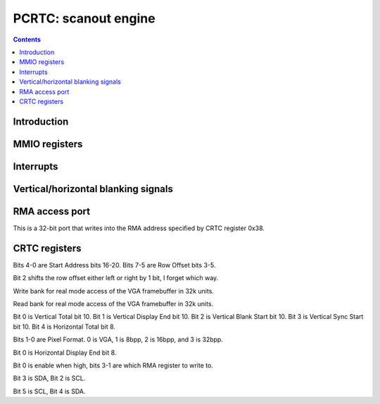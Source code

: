 .. _pcrtc:

=====================
PCRTC: scanout engine
=====================

.. contents::

.. todo:: write me


Introduction
============

.. todo:: write me


MMIO registers
==============

.. todo:: write me

.. space:: 8 pcrtc 0x1000 CRTC controls

   .. todo:: write me

.. space:: 8 prmcio 0x1000 VGA CRTC & attribute controller registers

   0x3d0 RMA_ACCESS nv3-io-rma-access
   0x3d4 CRTC_INDEX nv3-io-crtc-index
   0x3d5 CRTC_DATA nv3-io-crtc-data

.. _pcrtc-intr:

Interrupts
==========

.. todo:: write me


.. _pcrtc-blank:

Vertical/horizontal blanking signals
====================================

.. todo:: write me

RMA access port
===============

.. reg:: 32 nv3-io-rma-access RMA access port

This is a 32-bit port that writes into the RMA address specified by CRTC register 0x38.

CRTC registers
==============

.. reg:: 8 nv3-io-crtc-index CRTC index

.. reg:: 8 nv3-io-crtc-data CRTC data

.. space:: 8 nv3-crtc-ext-regs 0x100 Extended VGA registers

   0x19 REPAINT_0 nv3-crtc-ext-rpc0
   0x1a REPAINT_1 nv3-crtc-ext-rpc1
   0x1d WRITE_BANK nv3-crtc-ext-write-bank
   0x1e READ_BANK nv3-crtc-ext-read-bank
   0x25 EXTENDED_VERT nv3-crtc-ext-extvert
   0x28 PIXEL_FMT nv3-crtc-ext-pixel-fmt
   0x2d EXTENDED_HORZ nv3-crtc-ext-exthorz
   0x38 RMA_MODE nv3-crtc-ext-rmamode
   0x3e I2C_READ nv3-crtc-ext-i2c-read
   0x3f I2C_WRITE nv3-crtc-ext-i2c-write

.. reg:: 8 nv3-crtc-ext-rpc0 Extended Start Address and Row Offset

Bits 4-0 are Start Address bits 16-20. Bits 7-5 are Row Offset bits 3-5.

.. reg:: 8 nv3-crtc-ext-rpc1 Repaint 1

Bit 2 shifts the row offset either left or right by 1 bit, I forget which way.

.. reg:: 8 nv3-crtc-ext-write-bank Write bank

Write bank for real mode access of the VGA framebuffer in 32k units.

.. reg:: 8 nv3-crtc-ext-read-bank Read bank

Read bank for real mode access of the VGA framebuffer in 32k units.

.. reg:: 8 nv3-crtc-ext-extvert Extended Vertical Bits

Bit 0 is Vertical Total bit 10.
Bit 1 is Vertical Display End bit 10.
Bit 2 is Vertical Blank Start bit 10.
Bit 3 is Vertical Sync Start bit 10.
Bit 4 is Horizontal Total bit 8.

.. reg:: 8 nv3-crtc-ext-pixel-fmt Pixel Format

Bits 1-0 are Pixel Format. 0 is VGA, 1 is 8bpp, 2 is 16bpp, and 3 is 32bpp.

.. reg:: 8 nv3-crtc-ext-exthorz Extended Horizontal Bits

Bit 0 is Horizontal Display End bit 8.

.. reg:: 8 nv3-crtc-ext-rmamode RMA mode register

Bit 0 is enable when high, bits 3-1 are which RMA register to write to.

.. reg:: 8 nv3-crtc-ext-i2c-read I2C read register

Bit 3 is SDA, Bit 2 is SCL.

.. reg:: 8 nv3-crtc-ext-i2c-write I2C write register

Bit 5 is SCL, Bit 4 is SDA.
